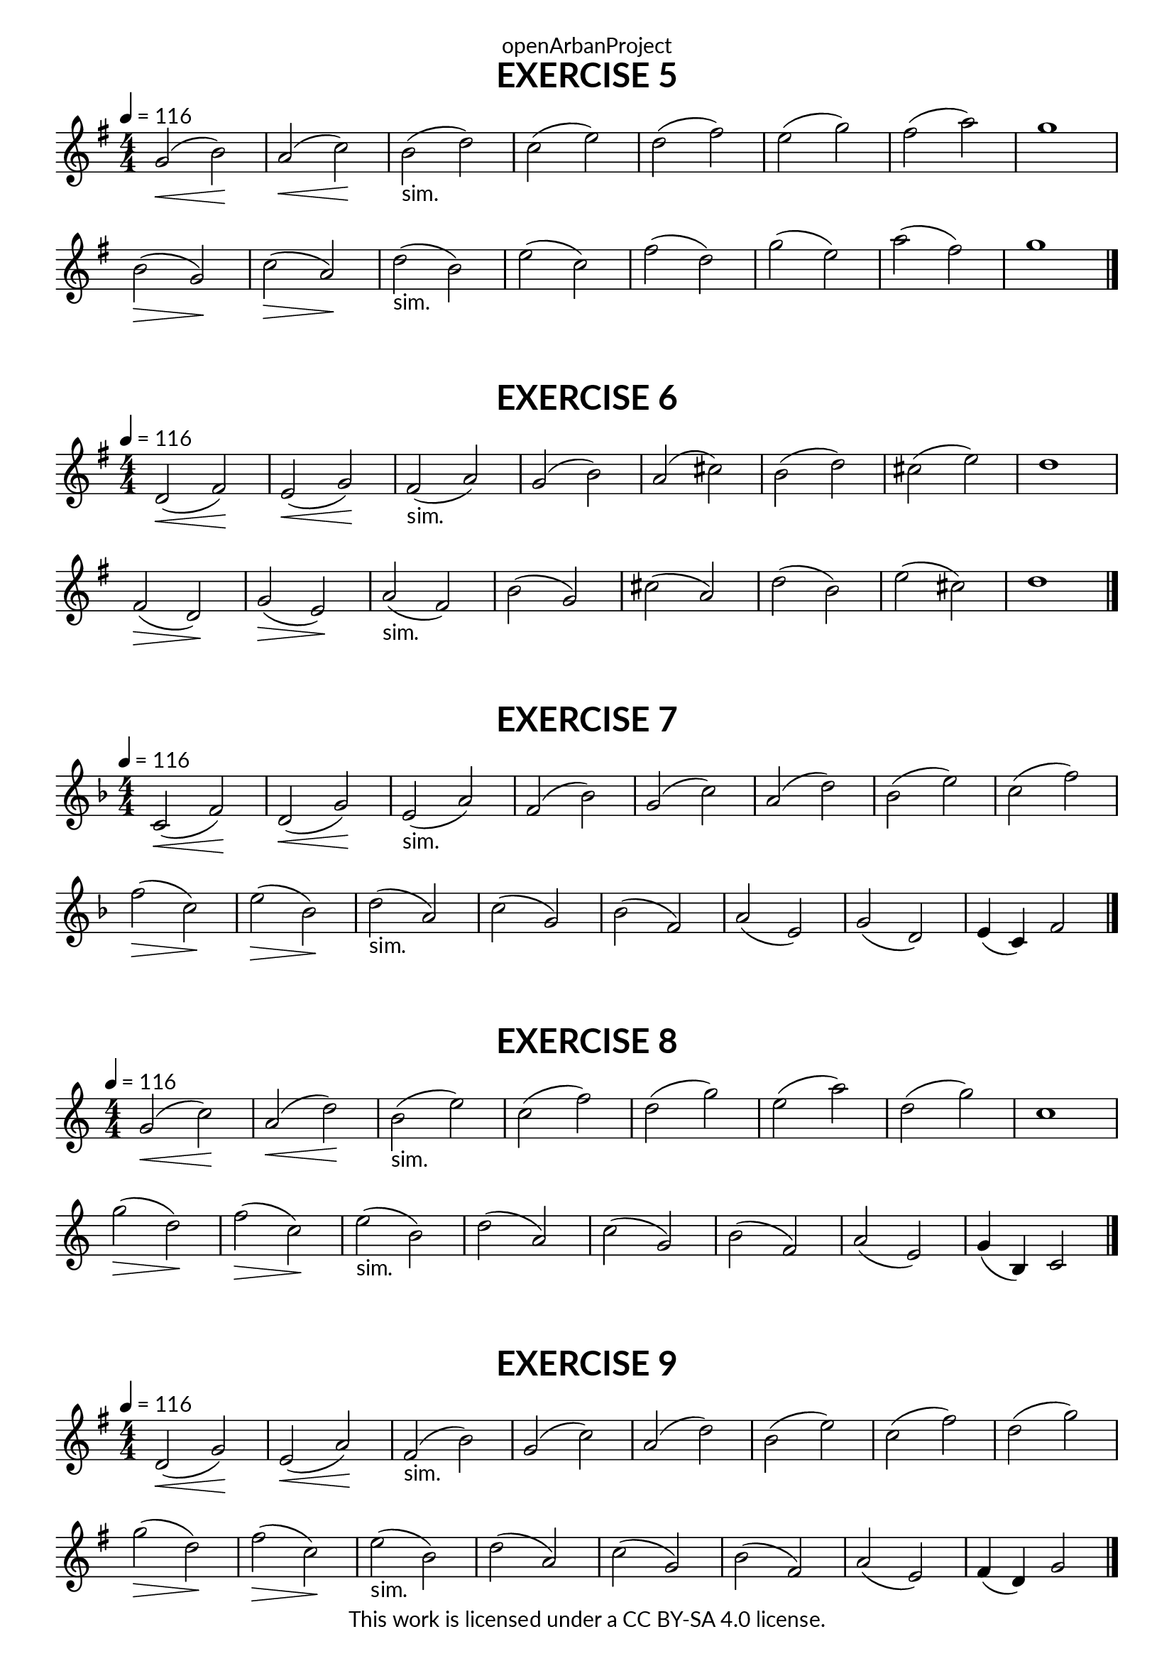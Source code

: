 \version "2.20.0"
\language "english"

\book {
  \paper {
    indent = 0\mm
    scoreTitleMarkup = \markup {
      \fill-line {
        \null
        \fontsize #4 \bold \fromproperty #'header:piece
        \fromproperty #'header:composer
      }
    }
    fonts = #
  (make-pango-font-tree
   "Lato"
   "Lato"
   "Liberation Mono"
   (/ (* staff-height pt) 2.5))
  }
  \header { tagline = ##f 
            copyright = "This work is licensed under a CC BY-SA 4.0 license."
            dedication = "openArbanProject"
  }
  
  \score {
    \header {
      piece = "EXERCISE 5"
    }
    \layout { \context { \Score \remove "Bar_number_engraver" }}
    \relative c'
    {
      \numericTimeSignature \time 4/4
      \key g \major
      \tempo 4 = 116
      g'2(\< b)\! a(\< c)\! b(-"sim." d) c( e) 
      d( fs) e( g) fs( a) g1 \break
      b,2(\> g)\! c(\> a)\! d(-"sim." b) e( c) 
      fs( d) g( e) a( fs) g1 \bar "|."
    }
  }
  
  \score {
    \header {
      piece = "EXERCISE 6"
    }
    \layout { \context { \Score \remove "Bar_number_engraver" }}
    \relative c'
    {
      \numericTimeSignature \time 4/4
      \key g \major
      \tempo 4 = 116
      d2(\< fs)\! e(\< g)\! fs(-"sim." a) g( b) 
      a( cs) b( d) cs( e) d1 \break
      fs,2(\> d)\! g(\> e)\! a(-"sim." fs) b( g) 
      cs( a) d( b) e( cs) d1 \bar "|."
    }
  }
  \score {
    \header {
      piece = "EXERCISE 7"
    }
    \layout { \context { \Score \remove "Bar_number_engraver" }}
    \relative c'
    {
      \numericTimeSignature \time 4/4
      \key f \major
      \tempo 4 = 116
      c2(\< f)\! d(\< g)\! e(-"sim." a) f( bf)
      g( c) a( d) bf( e) c( f)
      f(\> c)\! e(\> bf)\! d(-"sim."a) c( g)
      bf( f) a( e) g( d) e4( c) f2 \bar "|."
    }
  }
  
  \score {
    \header {
      piece = "EXERCISE 8"
    }
    \layout { \context { \Score \remove "Bar_number_engraver" }}
    \relative c'
    {
      \numericTimeSignature \time 4/4
      \key c \major
      \tempo 4 = 116
      g'(\< c)\! a(\< d)\! b(-"sim." e) c( f)
      d( g) e( a) d,( g) c,1
      g'2(\> d)\! f(\> c)\! e(-"sim." b) d( a)
      c( g) b( f) a( e) g4( b,) c2 \bar "|."
    }
  }
  
  \score {
    \header {
      piece = "EXERCISE 9"
    }
    \layout { \context { \Score \remove "Bar_number_engraver" }}
    \relative c'
    {
      \numericTimeSignature \time 4/4
      \key g \major
      \tempo 4 = 116
      d2(\< g)\! e(\< a)\! fs(-"sim." b) g( c)
      a( d) b( e) c( fs) d( g)
      g(\> d)\! fs(\> c)\! e(-"sim."b) d( a)
      c( g) b( fs) a( e) fs4( d) g2 \bar "|."
    }
  }
}
